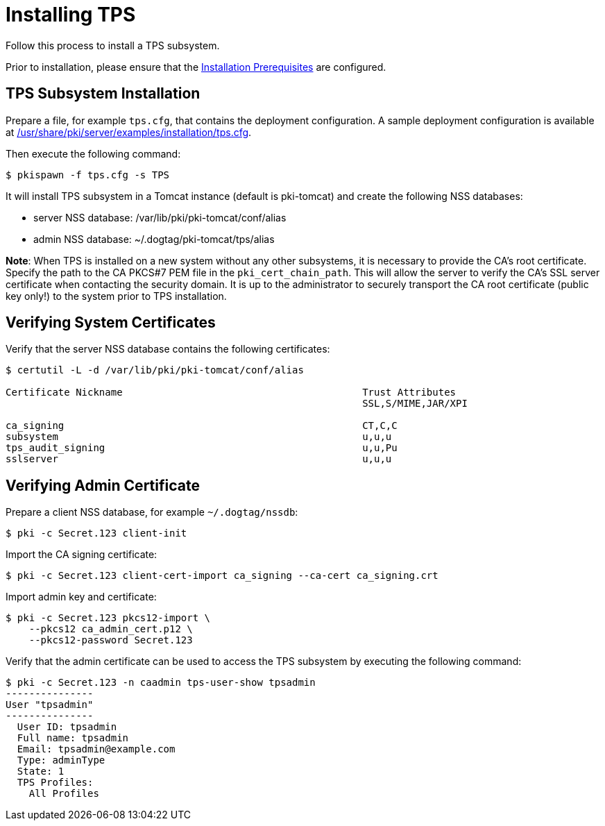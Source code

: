 :_mod-docs-content-type: PROCEDURE

[id="installing-tps_{context}"]
= Installing TPS


Follow this process to install a TPS subsystem.

Prior to installation, please ensure that the link:../others/installation-prerequisites.adoc[Installation Prerequisites] are configured.

== TPS Subsystem Installation

Prepare a file, for example `tps.cfg`, that contains the deployment configuration.
A sample deployment configuration is available at link:../../../base/server/examples/installation/tps.cfg[/usr/share/pki/server/examples/installation/tps.cfg].

Then execute the following command:

[literal,subs="+quotes,verbatim"]
....
$ pkispawn -f tps.cfg -s TPS
....

It will install TPS subsystem in a Tomcat instance (default is pki-tomcat) and create the following NSS databases:

* server NSS database: /var/lib/pki/pki-tomcat/conf/alias
* admin NSS database: ~/.dogtag/pki-tomcat/tps/alias

**Note**: When TPS is installed on a new system without any other subsystems,
it is necessary to provide the CA's root certificate. Specify the path to
the CA PKCS#7 PEM file in the `pki_cert_chain_path`. This will allow the server
to verify the CA's SSL server certificate when contacting the security domain.
It is up to the administrator to securely transport the CA root certificate
(public key only!) to the system prior to TPS installation.

== Verifying System Certificates

Verify that the server NSS database contains the following certificates:

[literal,subs="+quotes,verbatim"]
....
$ certutil -L -d /var/lib/pki/pki-tomcat/conf/alias

Certificate Nickname                                         Trust Attributes
                                                             SSL,S/MIME,JAR/XPI

ca_signing                                                   CT,C,C
subsystem                                                    u,u,u
tps_audit_signing                                            u,u,Pu
sslserver                                                    u,u,u
....

== Verifying Admin Certificate

Prepare a client NSS database, for example `~/.dogtag/nssdb`:

[literal,subs="+quotes,verbatim"]
....
$ pki -c Secret.123 client-init
....

Import the CA signing certificate:

[literal,subs="+quotes,verbatim"]
....
$ pki -c Secret.123 client-cert-import ca_signing --ca-cert ca_signing.crt
....

Import admin key and certificate:

[literal,subs="+quotes,verbatim"]
....
$ pki -c Secret.123 pkcs12-import \
    --pkcs12 ca_admin_cert.p12 \
    --pkcs12-password Secret.123
....

Verify that the admin certificate can be used to access the TPS subsystem by executing the following command:

[literal,subs="+quotes,verbatim"]
....
$ pki -c Secret.123 -n caadmin tps-user-show tpsadmin
---------------
User "tpsadmin"
---------------
  User ID: tpsadmin
  Full name: tpsadmin
  Email: tpsadmin@example.com
  Type: adminType
  State: 1
  TPS Profiles:
    All Profiles
....
